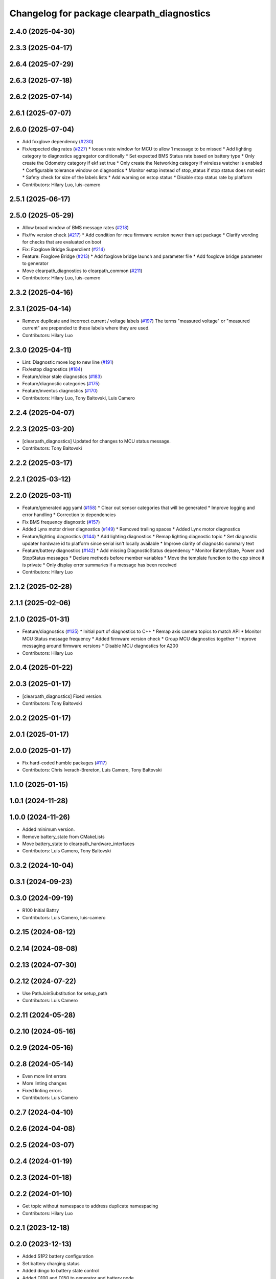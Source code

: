^^^^^^^^^^^^^^^^^^^^^^^^^^^^^^^^^^^^^^^^^^^
Changelog for package clearpath_diagnostics
^^^^^^^^^^^^^^^^^^^^^^^^^^^^^^^^^^^^^^^^^^^

2.4.0 (2025-04-30)
------------------

2.3.3 (2025-04-17)
------------------

2.6.4 (2025-07-29)
------------------

2.6.3 (2025-07-18)
------------------

2.6.2 (2025-07-14)
------------------

2.6.1 (2025-07-07)
------------------

2.6.0 (2025-07-04)
------------------
* Add foxglove dependency (`#230 <https://github.com/clearpathrobotics/clearpath_common/issues/230>`_)
* Fix/expected diag rates (`#227 <https://github.com/clearpathrobotics/clearpath_common/issues/227>`_)
  * loosen rate window for MCU to allow 1 message to be missed
  * Add lighting category to diagnostics aggregator conditionally
  * Set expected BMS Status rate based on battery type
  * Only create the Odometry category if ekf set true
  * Only create the Networking category if wireless watcher is enabled
  * Configurable tolerance window on diagnostics
  * Monitor estop instead of stop_status if stop status does not exist
  * Safety check for size of the labels lists
  * Add warning on estop status
  * Disable stop status rate by platform
* Contributors: Hilary Luo, luis-camero

2.5.1 (2025-06-17)
------------------

2.5.0 (2025-05-29)
------------------
* Allow broad window of BMS message rates (`#218 <https://github.com/clearpathrobotics/clearpath_common/issues/218>`_)
* Fix/fw version check (`#217 <https://github.com/clearpathrobotics/clearpath_common/issues/217>`_)
  * Add condition for mcu firmware version newer than apt package
  * Clarify wording for checks that are evaluated on boot
* Fix: Foxglove Bridge Superclient (`#214 <https://github.com/clearpathrobotics/clearpath_common/issues/214>`_)
* Feature: Foxglove Bridge (`#213 <https://github.com/clearpathrobotics/clearpath_common/issues/213>`_)
  * Add foxglove bridge launch and parameter file
  * Add foxglove bridge parameter to generator
* Move clearpath_diagnostics to clearpath_common (`#211 <https://github.com/clearpathrobotics/clearpath_common/issues/211>`_)
* Contributors: Hilary Luo, luis-camero

2.3.2 (2025-04-16)
------------------

2.3.1 (2025-04-14)
------------------
* Remove duplicate and incorrect current / voltage labels (`#197 <https://github.com/clearpathrobotics/clearpath_robot/issues/197>`_)
  The terms "measured voltage" or "measured current" are prepended to these labels where they are used.
* Contributors: Hilary Luo

2.3.0 (2025-04-11)
------------------
* Lint: Diagnostic move log to new line (`#191 <https://github.com/clearpathrobotics/clearpath_robot/issues/191>`_)
* Fix/estop diagnostics (`#184 <https://github.com/clearpathrobotics/clearpath_robot/issues/184>`_)
* Feature/clear stale diagnostics (`#183 <https://github.com/clearpathrobotics/clearpath_robot/issues/183>`_)
* Feature/diagnostic categories (`#175 <https://github.com/clearpathrobotics/clearpath_robot/issues/175>`_)
* Feature/inventus diagnostics (`#170 <https://github.com/clearpathrobotics/clearpath_robot/issues/170>`_)

* Contributors: Hilary Luo, Tony Baltovski, Luis Camero

2.2.4 (2025-04-07)
------------------

2.2.3 (2025-03-20)
------------------
* [clearpath_diagnostics] Updated for changes to MCU status message.
* Contributors: Tony Baltovski

2.2.2 (2025-03-17)
------------------

2.2.1 (2025-03-12)
------------------

2.2.0 (2025-03-11)
------------------
* Feature/generated agg yaml (`#158 <https://github.com/clearpathrobotics/clearpath_robot/issues/158>`_)
  * Clear out sensor categories that will be generated
  * Improve logging and error handling
  * Correction to dependencies
* Fix BMS frequency diagnostic (`#157 <https://github.com/clearpathrobotics/clearpath_robot/issues/157>`_)
* Added Lynx motor driver diagnostics (`#149 <https://github.com/clearpathrobotics/clearpath_robot/issues/149>`_)
  * Removed trailing spaces
  * Added Lynx motor diagnostics
* Feature/lighting diagnostics (`#144 <https://github.com/clearpathrobotics/clearpath_robot/issues/144>`_)
  * Add lighting diagnostics
  * Remap lighting diagnostic topic
  * Set diagnostic updater hardware id to platform since serial isn't locally available
  * Improve clarity of diagnostic summary text
* Feature/battery diagnostics (`#142 <https://github.com/clearpathrobotics/clearpath_robot/issues/142>`_)
  * Add missing DiagnosticStatus dependency
  * Monitor BatteryState, Power and StopStatus messages
  * Declare methods before member variables
  * Move the template function to the cpp since it is private
  * Only display error summaries if a message has been received
* Contributors: Hilary Luo

2.1.2 (2025-02-28)
------------------

2.1.1 (2025-02-06)
------------------

2.1.0 (2025-01-31)
------------------
* Feature/diagnostics (`#135 <https://github.com/clearpathrobotics/clearpath_robot/issues/135>`_)
  * Initial port of diagnostics to C++
  * Remap axis camera topics to match API
  * Monitor MCU Status message frequency
  * Added firmware version check
  * Group MCU diagnostics together
  * Improve messaging around firmware versions
  * Disable MCU diagnostics for A200
* Contributors: Hilary Luo

2.0.4 (2025-01-22)
------------------

2.0.3 (2025-01-17)
------------------
* [clearpath_diagnostics] Fixed version.
* Contributors: Tony Baltovski

2.0.2 (2025-01-17)
------------------

2.0.1 (2025-01-17)
------------------

2.0.0 (2025-01-17)
------------------
* Fix hard-coded humble packages (`#117 <https://github.com/clearpathrobotics/clearpath_robot/issues/117>`_)
* Contributors: Chris Iverach-Brereton, Luis Camero, Tony Baltovski

1.1.0 (2025-01-15)
------------------

1.0.1 (2024-11-28)
------------------

1.0.0 (2024-11-26)
------------------
* Added minimum version.
* Remove battery_state from CMakeLists
* Move battery_state to clearpath_hardware_interfaces
* Contributors: Luis Camero, Tony Baltovski

0.3.2 (2024-10-04)
------------------

0.3.1 (2024-09-23)
------------------

0.3.0 (2024-09-19)
------------------
* R100 Initial Battry
* Contributors: Luis Camero, luis-camero

0.2.15 (2024-08-12)
-------------------

0.2.14 (2024-08-08)
-------------------

0.2.13 (2024-07-30)
-------------------

0.2.12 (2024-07-22)
-------------------
* Use PathJoinSubstitution for setup_path
* Contributors: Luis Camero

0.2.11 (2024-05-28)
-------------------

0.2.10 (2024-05-16)
-------------------

0.2.9 (2024-05-16)
------------------

0.2.8 (2024-05-14)
------------------
* Even more lint errors
* More linting changes
* Fixed linting errors
* Contributors: Luis Camero

0.2.7 (2024-04-10)
------------------

0.2.6 (2024-04-08)
------------------

0.2.5 (2024-03-07)
------------------

0.2.4 (2024-01-19)
------------------

0.2.3 (2024-01-18)
------------------

0.2.2 (2024-01-10)
------------------
* Get topic without namespace to address duplicate namespacing
* Contributors: Hilary Luo

0.2.1 (2023-12-18)
------------------

0.2.0 (2023-12-13)
------------------
* Added S1P2 battery configuration
* Set battery charging status
* Added dingo to battery state control
* Added D100 and D150 to generator and battery node
* Generate lighting node
* Fixed status message firmware version
* J100 -> W200
* Removed shebang
* Use battery model and configuration from clearpath_config
* Removed HMI msg, encode Uint8 instead
* Initial battery control node
* Renamed to battery_state_estimator
  Added to robot generator
* Properties, capacity, voltage
  Create pub/sub only for LiION and SLA
* Added LUT for SLA
* Battery types and configurations
* rolling average
* Initial battery state publisher
* Pass setup path
* Get namespace from robot.yaml for diagnostics launch
  Added diagnostics launch to generator
* Check ros-humble-clearpath-firmware package version
* Add all sensors
* Firmware and sensor diagnostics
* Contributors: Roni Kreinin

0.1.3 (2023-10-04)
------------------

0.1.2 (2023-09-27)
------------------

0.1.1 (2023-09-11)
------------------

0.1.0 (2023-08-31)
------------------

0.0.3 (2023-08-15)
------------------

0.0.2 (2023-07-25)
------------------

0.0.1 (2023-07-20)
------------------
